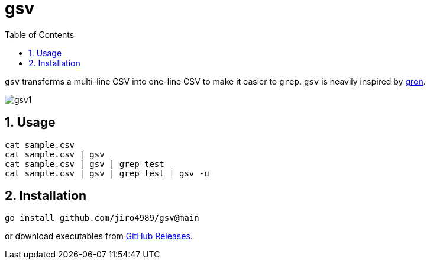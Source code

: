 = gsv
:sectnums:
:toc: left

`gsv` transforms a multi-line CSV into one-line CSV to make it easier to `grep`.
`gsv` is heavily inspired by https://github.com/tomnomnom/gron[gron].

image:./docs/gsv1.png[]

== Usage

[source,bash]
----
cat sample.csv
cat sample.csv | gsv
cat sample.csv | gsv | grep test
cat sample.csv | gsv | grep test | gsv -u
----

== Installation

[source,bash]
----
go install github.com/jiro4989/gsv@main
----

or download executables from https://github.com/jiro4989/gsv/releases[GitHub Releases].
